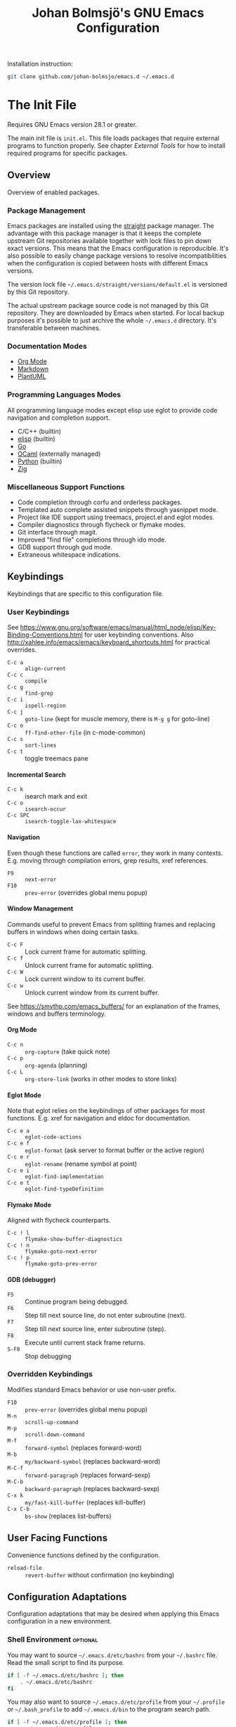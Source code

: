 #+title: Johan Bolmsjö's GNU Emacs Configuration
#+html_head: <link rel="stylesheet" type="text/css" href="https://bitmaster.se/css/org-mini.css" />
#+options: toc:nil num:2 H:4 author:nil timestamp:t ^:nil

Installation instruction:
#+begin_src sh
  git clone github.com/johan-bolmsjo/emacs.d ~/.emacs.d
#+end_src

#+toc: headlines 2

* The Init File
:PROPERTIES:
:CUSTOM_ID: init-file
:END:

Requires GNU Emacs version 28.1 or greater.

The main init file is =init.el=.
This file loads packages that require external programs to function properly.
See chapter [[External Tools]] for how to install required programs for specific packages.

** Overview

Overview of enabled packages.

*** Package Management

Emacs packages are installed using the [[https://github.com/radian-software/straight.el][straight]] package manager.
The advantage with this package manager is that it keeps the complete upstream Git repositories available together with lock files to pin down exact versions.
This means that the Emacs configuration is reproducible.
It's also possible to easily change package versions to resolve incompatibilities when the configuration is
copied between hosts with different Emacs versions.

The version lock file =~/.emacs.d/straight/versions/default.el= is versioned by this Git repository.

The actual upstream package source code is not managed by this Git repository.
They are downloaded by Emacs when started.
For local backup purposes it's possible to just archive the whole =~/.emacs.d= directory.
It's transferable between machines.

*** Documentation Modes

- [[https://orgmode.org/][Org Mode]]
- [[https://daringfireball.net/projects/markdown/][Markdown]]
- [[https://plantuml.com/][PlantUML]]
  
*** Programming Languages Modes

All programming language modes except elisp use eglot to provide code navigation and completion support.

- C/C++ (builtin)
- [[https://www.gnu.org/software/emacs/manual/html_node/elisp/index.html][elisp]] (builtin)
- [[https://go.dev/][Go]]
- [[https://ocaml.org/][OCaml]] (externally managed)
- [[https://www.python.org/][Python]] (builtin)
- [[https://ziglang.org/][Zig]]

*** Miscellaneous Support Functions

- Code completion through corfu and orderless packages.
- Templated auto complete assisted snippets through yasnippet mode.
- Project like IDE support using treemacs, project.el and eglot modes.
- Compiler diagnostics through flycheck or flymake modes.
- Git interface through magit.
- Improved "find file" completions through ido mode.
- GDB support through gud mode.
- Extraneous whitespace indications.

** Keybindings

Keybindings that are specific to this configuration file.

*** User Keybindings

See https://www.gnu.org/software/emacs/manual/html_node/elisp/Key-Binding-Conventions.html for user keybinding conventions.
Also http://xahlee.info/emacs/emacs/keyboard_shortcuts.html for practical overrides.

- =C-c a= :: =align-current=
- =C-c c= :: =compile=
- =C-c g= :: =find-grep=
- =C-c i= :: =ispell-region=
- =C-c j= :: =goto-line= (kept for muscle memory, there is =M-g g= for goto-line)
- =C-c o= :: =ff-find-other-file= (in c-mode-common)
- =C-c s= :: =sort-lines=
- =C-c t= :: toggle treemacs pane

**** Incremental Search

- =C-c k= :: isearch mark and exit
- =C-c o= :: =isearch-occur=
- =C-c SPC= :: =isearch-toggle-lax-whitespace=

**** Navigation

Even though these functions are called =error=, they work in many contexts. E.g. moving through compilation errors, grep results, xref references.

- =F9= :: =next-error=
- =F10= :: =prev-error= (overrides global menu popup)

**** Window Management

Commands useful to prevent Emacs from splitting frames and replacing buffers in windows when doing certain tasks.

- =C-c F= :: Lock current frame for automatic splitting.
- =C-c f= :: Unlock current frame for automatic splitting.
- =C-c W= :: Lock current window to its current buffer.
- =C-c w= :: Unlock current window from its current buffer.

See https://smythp.com/emacs_buffers/ for an explanation of the frames, windows and buffers terminology.

**** Org Mode

- =C-c n= :: =org-capture= (take quick note)
- =C-c p= :: =org-agenda= (planning)
- =C-c L= :: =org-store-link= (works in other modes to store links)

**** Eglot Mode

Note that eglot relies on the keybindings of other packages for most functions.
E.g. xref for navigation and eldoc for documentation.

- =C-c e a= :: =eglot-code-actions=
- =C-c e f= :: =eglot-format= (ask server to format buffer or the active region)
- =C-c e r= :: =eglot-rename= (rename symbol at point)
- =C-c e i= :: =eglot-find-implementation=
- =C-c e t= :: =eglot-find-typeDefinition=

**** Flymake Mode

Aligned with flycheck counterparts.

- =C-c ! l= :: =flymake-show-buffer-diagnostics=
- =C-c ! n= :: =flymake-goto-next-error=
- =C-c ! p= :: =flymake-goto-prev-error=

**** GDB (debugger)

- =F5= :: Continue program being debugged.
- =F6= :: Step till next source line, do not enter subroutine (next).
- =F7= :: Step till next source line, enter subroutine (step).
- =F8= :: Execute until current stack frame returns.
- =S-F8= :: Stop debugging

*** Overridden Keybindings

Modifies standard Emacs behavior or use non-user prefix.

- =F10= :: =prev-error= (overrides global menu popup)
- =M-n= :: =scroll-up-command=
- =M-p= :: =scroll-down-command=
- =M-f= :: =forward-symbol= (replaces forward-word)
- =M-b= :: =my/backward-symbol= (replaces backward-word)
- =M-C-f= :: =forward-paragraph= (replaces forward-sexp)
- =M-C-b= :: =backward-paragraph= (replaces backward-sexp)
- =C-x k= :: =my/fast-kill-buffer= (replaces kill-buffer)
- =C-x C-b= :: =bs-show= (replaces list-buffers)

** User Facing Functions

Convenience functions defined by the configuration.

- =reload-file= :: =revert-buffer= without confirmation (no keybinding)

** Configuration Adaptations

Configuration adaptations that may be desired when applying this Emacs configuration in a new environment.

*** Shell Environment                                            :optional:

You may want to source =~/.emacs.d/etc/bashrc= from your =~/.bashrc= file.
Read the small script to find its purpose.

#+begin_src sh
  if [ -f ~/.emacs.d/etc/bashrc ]; then
      . ~/.emacs.d/etc/bashrc
  fi
#+end_src

You may also want to source =~/.emacs.d/etc/profile= from your =~/.profile= or =~/.bash_profile= to add =~/.emacs.d/bin= to the program search path.

#+begin_src sh
  if [ -f ~/.emacs.d/etc/profile ]; then
      . ~/.emacs.d/etc/profile
  fi
#+end_src

*** Fonts                                                        :optional:

A personal choice, my current favorite monospaced fonts can be found in the =~/.emacs.d/fonts/gofont= directory.

Installation (Linux):
#+begin_src sh
  mkdir -p ~/.fonts
  cp ~/.emacs.d/fonts/gofont/*.ttf ~/.fonts
#+end_src

Update the /Fonts/ section in =~/.emacs.d/init.el= with your preferred fonts.

*** Indexed Grep

I've opted to replace the =grep-find= command with a wrapper script that invokes a grep program based on an index.
This speeds up grep operations in large code bases massively but it may not be to your liking.
Just delete the entire section "Indexed grep search tool" from =~/.emacs.d/init.el= to restore the original behavior.

See section [[#ext-indexed-grep]] for details.

*** Custom Variables

Variables that may need customization (such as file paths) are stored in =~/.emacs.d/custom.el=.

** Quick Guides

Scattered quick guides for my own memory.
It could do with more information for Emacs neophytes.

*** Navigation

Xref is used by many Emacs modes for navigation, including Eglot for navigating source code.

- =M-,= :: Go back
- =M-.= :: Find thing
- =M-?= :: Find references

*** Completion

Completion is provided by [[https://github.com/minad/corfu][corfu]] together with [[https://github.com/oantolin/orderless][orderless]].
Completion is triggered by =C-M-i= which is bound to =complete-symbol=.
The TAB key is also configured to either indent (if it can), else complete.
This does not work in the C/C++ mode.

The completion mechanism provided by orderless is a bit different and can take some time to get used to.
Multiple patterns (space separated words) can be entered.
Completions candidates that match all patterns regardless of order are kept.
Patterns can be regexps as well as regular words, e.g. =^desc= match candidates starting with =desc=.

The built-in [[https://www.gnu.org/software/emacs/manual/html_node/emacs/Dynamic-Abbrevs.html][dabbrev]] mode can also be useful.

- =M-/= :: dabbrev-expand
- =C-M-/= :: dabbrev-completion

*** Buffer and Filename Completion

[[https://www.masteringemacs.org/article/introduction-to-ido-mode][Ido mode]] is used for buffer and file name completions.
There are some keybindings that are particularly useful and easily forgotten.

- =C-p= :: Toggles prefix matching; when it’s on the input will only match the
  beginning of a filename.
- =C-SPC= :: Restricts the completion list to anything that matches the current
  input. This enables iterative reduction of matches.

*** Incremental Search

Don't forget about the occur mode when doing incremental search.
Invoke =C-c o= to get an overview of all matches in the current document.

*** Magit

[[https://magit.vc][Magit]] is a complete text-based user interface to Git.
The magit status command is bound to =M-x g=.

*** Org Mode

[[http://orgmode.org][Org mode]] is a documentation and planning major mode.
Some HOWTO notes are kept in file:docs/howto-org-mode.org.

The =org-tempo= package is enabled which provides some template instantiation shortcuts.
Invoke =M-x describe-variable= and enter =org-tempo-tags= to see all shortcuts.
Useful shortcuts include =<s= /TAB/ for source blocks and =<q= /TAB/ for quote blocks.

*** Text Templates

Text template support is provided by the [[https://github.com/joaotavora/yasnippet][yasnippet]] package.
Sippets are kept under =~/.emacs.d/snippets/MODE/FILE=.

Example org mode snippet with with one completion argument stored in file =~/.emacs.d/snippets/org-mode/src=:
#+begin_src
  # -*- mode: snippet -*-
  # name: org/src
  # key: .src
  # --
  ,#+begin_src $1
  $0
  ,#+end_src
#+end_src

Templates are expanded by typing their name (=.src= in the example above) and pressing /TAB/.

*** Diagnostics

Diagnostics such as compiler errors are provied by either the flycheck or flymake package.

*** Language Server Protocol Support

[[https://github.com/joaotavora/eglot/blob/master/MANUAL.md][Eglot]] works in concert with project.el to identify [[https://www.gnu.org/software/emacs/manual/html_node/emacs/Projects.html][projects]].
Only version controlled directories can become projects.
Eglot can only analyze files that belongs to a project.

Invoke =M-x p p= to add a project, select the /... (choose a dir)/ option.
Tracked projects are stored in =~/.emacs.d/projects=.

Eglot must be started manually from an opened file that belongs to a project.
This is done by invoking =M-x eglot=.
Eglot may ask for the language server to use if it can't find one or there are multiple choices.
After having done this once, eglot does not prompt for other files in the same project.

Eglot is well integrated with core Emacs packages.
Apart from the mentioned xref it use the eldoc package to display documentation and type information.
Invoke =C-h .= to show documentation at point.


* External Tools

Unfortunately the [[#init-file][Emacs init file]] is not self contained.
External tools are required to support many packages.

** Indexed Grep
:PROPERTIES:
:CUSTOM_ID: ext-indexed-grep
:END:

The tool [[https://github.com/johan-bolmsjo/codesearch][codesearch]] provides fast, indexed regexp search over large file trees.

Install the following commands (requires Go toolchain).
#+begin_src sh
  go install github.com/johan-bolmsjo/codesearch/cmd/{cindex,csearch}@latest
#+end_src

Note that the only integration is that the =grep-find= command has been changed to invoke =~/.emacs.d/bin/csearch-color= instead.

The convenience scripts in =~/.emacs.d/bin/= has the following purpose:

- =cindex-append= :: Scan directories for source files to add to code index.
- =cindex-reset= :: Clear code index.
- =csearch-color= :: Colorize grep matches for Emacs.

** Shell Script Mode

Install the shellcheck linter to get good advice on shell script constructs.

Ubuntu/Debian specific instruction:
#+begin_src sh
  apt install shellcheck
#+end_src

** PlantUML Documentation

Install [[https://plantuml.com/][PlantUML]].

Ubuntu/Debian specific instruction:
#+begin_src sh
  apt install plantuml
#+end_src

** Go Programming Language Mode

- Install the Go programming language toolchain as instructed on https://go.dev/dl/
- Install required tools:
  #+begin_src sh
    go install golang.org/x/tools/gopls@latest
    go install golang.org/x/tools/cmd/goimports@latest
    go install golang.org/x/tools/cmd/gorename@latest
    go install github.com/rogpeppe/godef@latest
  #+end_src

** OCaml Programming Language Mode

- Install the OCaml language toolchain from https://ocaml.org/releases/
- Install required tools:
  #+begin_src sh
    opam update
    opam switch create 4.13.1
    opam install dune utop ocaml-lsp-server merlin tuareg ocp-indent odig
  #+end_src

The OCaml setup is a bit special in that the Emacs packages are installed by the steps above.
Not by the Emacs package manager.

** Python Programming Language Mode
*** Python Virtual Environments

Pyenv is used to compartmentalize python installations and make it possible to switch between them for different projects.

Install pyenv from https://github.com/pyenv/pyenv:

Clone the pyenv repo:
#+begin_src sh
  git clone https://github.com/pyenv/pyenv.git ~/.pyenv
  cd ~/.pyenv && src/configure && make -C src
#+end_src

Put the following in =~/.bashrc=:
#+begin_src sh
  export PYENV_ROOT="$HOME/.pyenv"
  if [ -d "$PYENV_ROOT" ]; then
      command -v pyenv >/dev/null || export PATH="$PYENV_ROOT/bin:$PATH"
      eval "$(pyenv init -)"
  fi
#+end_src

Apply the changes in the current shell (or login again):
#+begin_src sh
  exec "$SHELL"
#+end_src

Install Python build dependencies (Ubuntu specific, refer to https://github.com/pyenv/pyenv/wiki#suggested-build-environment for other OSes):
#+begin_src sh
  sudo apt-get update
  sudo apt-get install make build-essential libssl-dev zlib1g-dev libbz2-dev \
       libreadline-dev libsqlite3-dev wget curl llvm libncursesw5-dev xz-utils \
       tk-dev libxml2-dev libxmlsec1-dev libffi-dev liblzma-dev
#+end_src

Install a Python version using pyenv:
#+begin_src sh
  pyenv install 3.10.7
#+end_src

Switching between Python versions:

- =pyenv shell VERSION= :: Select just for current shell session.
- =pyenv local VERSION= :: Automatically select whenever you are in the
  current directory (or its subdirectories).
- =pyenv global VERSION= :: Select globally for your user account.

*** Language Server

Install the language server:
#+begin_src sh
  pip install 'python-language-server[all]' scrapy
#+end_src

** Zig Programming Language Mode

- Install the language toolchain from https://ziglang.org/download/
- Install the language server from https://github.com/zigtools/zls/


* Compiling GNU Emacs

Compiling [[https://www.gnu.org/software/emacs/][GNU Emacs]] from source is quite easy.
Many packages see heavy development and may require a recent version.

Install dependencies (Ubuntu 22.04 specific):

#+begin_src sh
  sudo apt install libjansson-dev libxpm-dev libgif-dev libgnutls28-dev \
       libxaw7-dev libncurses-dev libgccjit-11-dev
#+end_src

Download, configure, build and install GNU Emacs on Linux:

#+begin_src sh
  wget https://ftp.acc.umu.se/mirror/gnu.org/gnu/emacs/emacs-28.2.tar.xz
  tar xf emacs-28.2.tar.xz
  cd emacs-28.2
  ./configure \
      --with-native-compilation \
      --with-mailutils \
      --with-x-toolkit=lucid \
      --prefix=$HOME/.local
  make -j16
  make install
#+end_src

Make sure that Cairo is used for the GUI in the configure stage or some library dependency is missing.

-----
